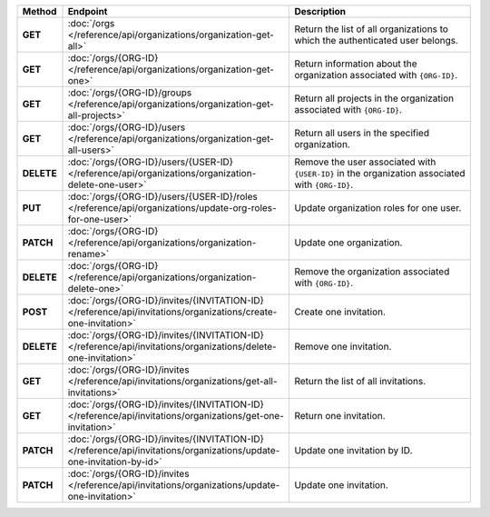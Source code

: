 .. list-table::
   :header-rows: 1
   :stub-columns: 1
   :widths: 10 50 40

   * - Method
     - Endpoint
     - Description

   * - GET
     - :doc:`/orgs </reference/api/organizations/organization-get-all>`
     - Return the list of all organizations to which the authenticated
       user belongs.

   * - GET
     - :doc:`/orgs/{ORG-ID} </reference/api/organizations/organization-get-one>`
     - Return information about the organization associated with
       ``{ORG-ID}``.

   * - GET
     - :doc:`/orgs/{ORG-ID}/groups </reference/api/organizations/organization-get-all-projects>`
     - Return all projects in the organization associated with
       ``{ORG-ID}``.

   * - GET
     - :doc:`/orgs/{ORG-ID}/users </reference/api/organizations/organization-get-all-users>`
     - Return all users in the specified organization.

   * - DELETE
     - :doc:`/orgs/{ORG-ID}/users/{USER-ID} </reference/api/organizations/organization-delete-one-user>`
     - Remove the user associated with ``{USER-ID}`` in the organization associated with ``{ORG-ID}``.

   * - PUT
     - :doc:`/orgs/{ORG-ID}/users/{USER-ID}/roles 
       </reference/api/organizations/update-org-roles-for-one-user>`
     - Update organization roles for one user.

   * - PATCH
     - :doc:`/orgs/{ORG-ID} </reference/api/organizations/organization-rename>`
     - Update one organization.

   * - DELETE
     - :doc:`/orgs/{ORG-ID} </reference/api/organizations/organization-delete-one>`
     - Remove the organization associated with ``{ORG-ID}``.

   * - POST
     - :doc:`/orgs/{ORG-ID}/invites/{INVITATION-ID} </reference/api/invitations/organizations/create-one-invitation>`
     - Create one invitation.

   * - DELETE
     - :doc:`/orgs/{ORG-ID}/invites/{INVITATION-ID} </reference/api/invitations/organizations/delete-one-invitation>`
     - Remove one invitation.

   * - GET
     - :doc:`/orgs/{ORG-ID}/invites </reference/api/invitations/organizations/get-all-invitations>`
     - Return the list of all invitations.

   * - GET
     - :doc:`/orgs/{ORG-ID}/invites/{INVITATION-ID} </reference/api/invitations/organizations/get-one-invitation>`
     - Return one invitation.

   * - PATCH
     - :doc:`/orgs/{ORG-ID}/invites/{INVITATION-ID} </reference/api/invitations/organizations/update-one-invitation-by-id>`
     - Update one invitation by ID.

   * - PATCH
     - :doc:`/orgs/{ORG-ID}/invites </reference/api/invitations/organizations/update-one-invitation>`
     - Update one invitation.
